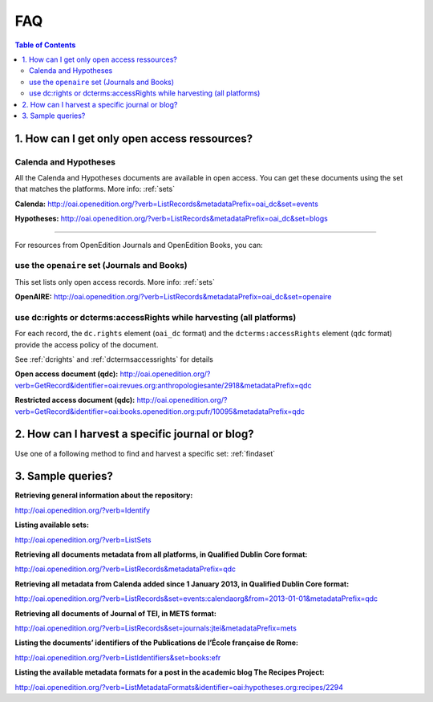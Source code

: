 FAQ 
===

.. contents:: Table of Contents
   :depth: 2

1. How can I get only open access ressources?
-----------------------------------------------------------

Calenda and Hypotheses
^^^^^^^^^^^^^^^^^^^^^^^^^^^^^^

All the Calenda and Hypotheses documents are available in open access. You can get these documents using the set that matches the platforms. More info: :ref:`sets` 

**Calenda:** http://oai.openedition.org/?verb=ListRecords&metadataPrefix=oai_dc&set=events 

**Hypotheses:** http://oai.openedition.org/?verb=ListRecords&metadataPrefix=oai_dc&set=blogs 

----------------------------------------------

For resources from OpenEdition Journals and OpenEdition Books, you can:

use the ``openaire`` set (Journals and Books)
^^^^^^^^^^^^^^^^^^^^^^^^^^^^^^^^^^^^^^^^^^^^^^^^

This set lists only open access records. More info: :ref:`sets`

**OpenAIRE:** http://oai.openedition.org/?verb=ListRecords&metadataPrefix=oai_dc&set=openaire 

use dc:rights or dcterms:accessRights while harvesting (all platforms)
^^^^^^^^^^^^^^^^^^^^^^^^^^^^^^^^^^^^^^^^^^^^^^^^^^^^^^^^^^^^^^^^^^^^^^^^^^^^

For each record, the ``dc.rights`` element  (``oai_dc`` format) and the ``dcterms:accessRights`` element (``qdc`` format) provide the access policy of the document. 

See :ref:`dcrights` and :ref:`dctermsaccessrights` for details  

**Open access document (qdc):** http://oai.openedition.org/?verb=GetRecord&identifier=oai:revues.org:anthropologiesante/2918&metadataPrefix=qdc

**Restricted access document (qdc):** http://oai.openedition.org/?verb=GetRecord&identifier=oai:books.openedition.org:pufr/10095&metadataPrefix=qdc 


2. How can I harvest a specific journal or blog?
----------------------------------------------------------
Use one of a following method to find and harvest a specific set: :ref:`findaset` 


3. Sample queries?
----------------------------------------------

**Retrieving general information about the repository:**

http://oai.openedition.org/?verb=Identify

**Listing available sets:**

http://oai.openedition.org/?verb=ListSets

**Retrieving all documents metadata from all platforms, in Qualified Dublin Core format:**

http://oai.openedition.org/?verb=ListRecords&metadataPrefix=qdc

**Retrieving all metadata from Calenda added since 1 January 2013, in Qualified Dublin Core format:**

http://oai.openedition.org/?verb=ListRecords&set=events:calendaorg&from=2013-01-01&metadataPrefix=qdc

**Retrieving all documents of Journal of TEI, in METS format:**

http://oai.openedition.org/?verb=ListRecords&set=journals:jtei&metadataPrefix=mets

**Listing the documents’ identifiers of the Publications de l’École française de Rome:**

http://oai.openedition.org/?verb=ListIdentifiers&set=books:efr

**Listing the available metadata formats for a post in the academic blog The Recipes Project:**

http://oai.openedition.org/?verb=ListMetadataFormats&identifier=oai:hypotheses.org:recipes/2294


